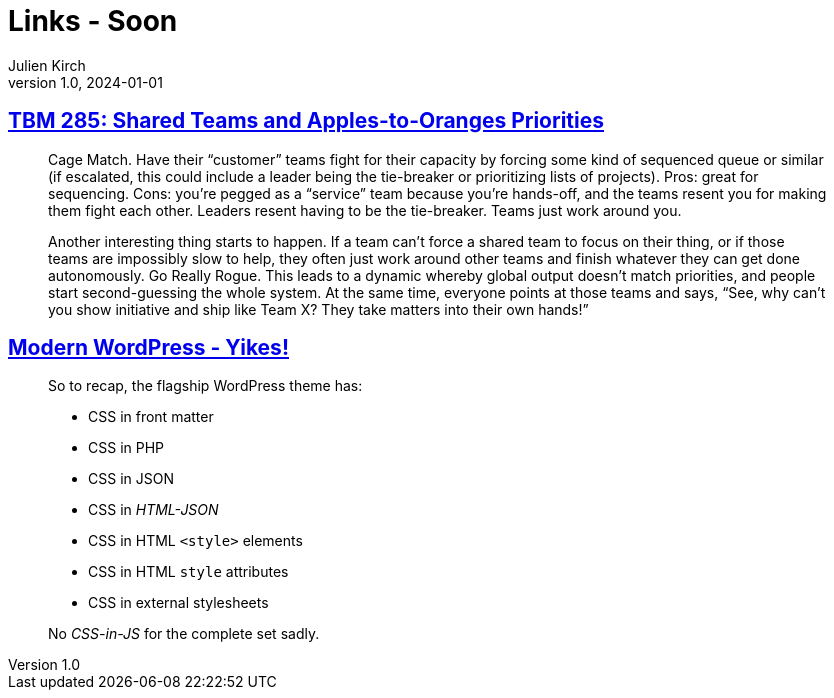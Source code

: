 = Links - Soon
Julien Kirch
v1.0, 2024-01-01
:article_lang: en
:figure-caption!:
:article_description: 

== link:https://cutlefish.substack.com/p/tbm-285-shared-teams-and-apples-to[TBM 285: Shared Teams and Apples-to-Oranges Priorities]

[quote]
____
Cage Match. Have their "`customer`" teams fight for their capacity by forcing some kind of sequenced queue or similar (if escalated, this could include a leader being the tie-breaker or prioritizing lists of projects). Pros: great for sequencing. Cons: you’re pegged as a "`service`" team because you’re hands-off, and the teams resent you for making them fight each other. Leaders resent having to be the tie-breaker. Teams just work around you.
____

[quote]
____
Another interesting thing starts to happen. If a team can’t force a shared team to focus on their thing, or if those teams are impossibly slow to help, they often just work around other teams and finish whatever they can get done autonomously. Go Really Rogue. This leads to a dynamic whereby global output doesn’t match priorities, and people start second-guessing the whole system. At the same time, everyone points at those teams and says, "`See, why can’t you show initiative and ship like Team X? They take matters into their own hands!`"
____

== link:https://dbushell.com/2024/05/07/modern-wordpress-themes-yikes/[Modern WordPress - Yikes!]

[quote]
____
So to recap, the flagship WordPress theme has:

* CSS in front matter
* CSS in PHP
* CSS in JSON
* CSS in _HTML-JSON_
* CSS in HTML `+<style>+` elements
* CSS in HTML `+style+` attributes
* CSS in external stylesheets

No _CSS-in-JS_ for the complete set sadly.
____
